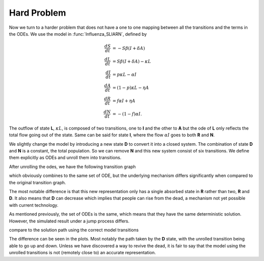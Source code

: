.. _unrollHard:

Hard Problem
============

Now we turn to a harder problem that does not have a one to one mapping between all the transitions and the terms in the ODEs.  We use the model in :func:`Influenza_SLIARN`, defined by 

.. math::
    \frac{dS}{dt} &= -S \beta (I + \delta A) \\    
    \frac{dL}{dt} &= S \beta (I + \delta A) - \kappa L \\  
    \frac{dI}{dt} &= p \kappa L - \alpha I \\
    \frac{dA}{dt} &= (1-p) \kappa L - \eta A \\
    \frac{dR}{dt} &= f \alpha I + \eta A \\
    \frac{dN}{dt} &= -(1-f) \alpha I.

The outflow of state **L**, :math:`\kappa L`, is composed of two transitions, one to **I** and the other to **A** but the ode of **L** only reflects the total flow going out of the state.  Same can be said for state **I**, where the flow :math:`\alpha I` goes to both **R** and **N**.

We slightly change the model by introducing a new state **D** to convert it into a closed system.  The combination of state **D** and **N** is a constant, the total population.  So we can remove **N** and this new system consist of six transitions.  We define them explicitly as ODEs and unroll them into transitions.

.. ipython::

    In [1]: from pygom import SimulateOdeModel, Transition, TransitionType

    In [1]: stateList = ['S', 'L','I','A','R','D']

    In [2]: paramList = ['beta','p','kappa','alpha','f','delta','epsilon', 'N']

    In [3]: odeList = [
       ...:            Transition(origState='S', equation='- beta * S/N * ( I + delta * A)', transitionType=TransitionType.ODE),
       ...:            Transition(origState='L', equation='beta * S/N * (I + delta * A) - kappa * L', transitionType=TransitionType.ODE),
       ...:            Transition(origState='I', equation='p * kappa * L - alpha * I', transitionType=TransitionType.ODE),
       ...:            Transition(origState='A', equation='(1-p) * kappa * L - epsilon * A', transitionType=TransitionType.ODE),
       ...:            Transition(origState='R', equation='f * alpha * I + epsilon * A', transitionType=TransitionType.ODE),
       ...:            Transition(origState='D', equation='(1-f) * alpha * I', transitionType=TransitionType.ODE) ]

    In [4]: ode = SimulateOdeModel(stateList, paramList, odeList=odeList)

    In [5]: ode.getTransitionMatrix()

    In [6]: ode2 = ode.returnObjWithTransitionsAndBD()

    In [7]: ode2.getTransitionMatrix()
    
    In [8]: ode2.getOde()

After unrolling the odes, we have the following transition graph

.. graphviz::

	digraph SLIARD_Unroll {
	    labelloc = "t";
	    label = "Unrolled transitions";
		rankdir=LR;
		size="8"
		node [shape = circle];
		S -> L [ label = "-S&beta;(I + &delta;A)/N" ];
		L -> A [ label = "&kappa;L" ];
		A -> I [ label = "&kappa;Lp" ];
		I -> D [ label = "&alpha;I" ];
		A -> R [ label = "&eta;A" ];
		D -> R [ label = "&alpha;If" ];
	}

which obviously combines to the same set of ODE, but the underlying mechanism differs significantly when compared to the original transition graph.

.. graphviz::

	digraph SLIARD_Model {
		labelloc = "t";
	    label = "Original transitions";
		rankdir=LR;
		size="8"
		node [shape = circle];
		S -> L [ label = "-S&beta;(I + &delta;A)/N" ];
		L -> I [ label = "&kappa;Lp" ];
		L -> A [ label = "&kappa;L(1-p)" ];
		I -> R [ label = "&alpha;If" ];
		I -> D [ label = "&alpha;I(1-f)" ];
		A -> R [ label = "&eta;A" ];
	}


The most notable difference is that this new representation only has a single absorbed state in **R** rather than two, **R** and **D**.  It also means that **D** can decrease which implies that people can rise from the dead, a mechanism not yet possible with current technology.  

As mentioned previously, the set of ODEs is the same, which means that they have the same deterministic solution.  However, the simulated result under a jump process differs.  

.. ipython::

    In [1]: import numpy

    In [1]: import matplotlib.pyplot as plt

    In [1]: t = numpy.linspace(0, 50, 200)
    
    In [2]: x0 = [2000.0, 0.0, 12.0, 0.0, 0.0, 0.0]

    In [3]: params = {'kappa':0.526,
       ...:           'alpha':0.244,
       ...:           'epsilon':0.255,
       ...:           'p':2.0/3.0,
       ...:           'delta':0.5,
       ...:           'f':0.98,
       ...:           'beta':3.0,
       ...:           'N': 2012.0}

    In [4]: solution2 = ode2.setParameters(params).setInitialValue(x0,t[0]).integrate2(t[1::])

    In [5]: simX2, simT2 = ode2.simulateJump(t, 5, full_output=True)

    In [6]: f,axarr = plt.subplots(2,3)
    
    In [7]: for solution in simX2:
       ...:     for i in range(3):
       ...:         axarr[0,i].plot(t,solution[:,i])
       ...:         axarr[0,i].set_title(str(ode.getStateList()[i]))
       ...:         axarr[1,i].plot(t,solution[:,i+3])
       ...:         axarr[1,i].set_title(str(ode.getStateList()[i+3]))

    @savefig sliarn_ctmc_unroll.png
    In [8]: plt.show()

    In [9]: plt.close()

compare to the solution path using the correct model transitions

.. ipython::

    In [1]: transitionList2 = [Transition(origState='S', destState='L', equation='beta * S/N * ( I + delta * A)', transitionType=TransitionType.T),
       ...:                    Transition(origState='L', destState='A', equation='L * kappa * (1-p)', transitionType=TransitionType.T),
       ...:                    Transition(origState='L', destState='I', equation='L * kappa * p', transitionType=TransitionType.T),
       ...:                    Transition(origState='A', destState='R', equation='A * epsilon', transitionType=TransitionType.T),
       ...:                    Transition(origState='I', destState='D', equation='alpha * I * (1-f)', transitionType=TransitionType.T),
       ...:                    Transition(origState='I', destState='R', equation='alpha * I * f', transitionType=TransitionType.T)]

    In [3]: ode = SimulateOdeModel(stateList, paramList, transitionList=transitionList2)

    In [4]: solution = ode.setParameters(params).setInitialValue(x0,t[0]).integrate(t[1::])

    In [5]: simX, simT = ode.simulateJump(t, 5, full_output=True)

    In [6]: f,axarr = plt.subplots(2,3)

    In [7]: for solution in simX:
       ...:     for i in range(3):
       ...:         axarr[0,i].plot(t,solution[:,i])
       ...:         axarr[0,i].set_title(str(ode.getStateList()[i]))
       ...:         axarr[1,i].plot(t,solution[:,i+3])
       ...:         axarr[1,i].set_title(str(ode.getStateList()[i+3]))
       
    @savefig sliarn_ctmc_orig.png
    In [8]: plt.show()

    In [9]: plt.close()

The difference can be seen in the plots.  Most notably the path taken by the **D** state, with the unrolled transition being able to go up and down.  Unless we have discovered a way to revive the dead, it is fair to say that the model using the unrolled transitions is not (remotely close to) an accurate representation.
